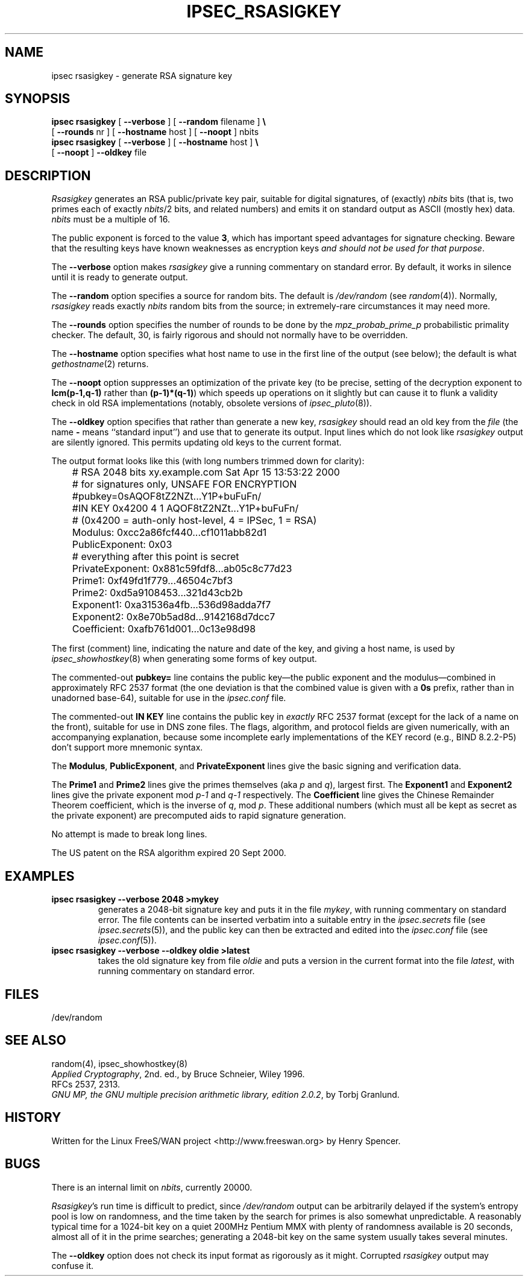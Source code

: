 .TH IPSEC_RSASIGKEY 8 "14 May 2001"
.\" RCSID $Id: rsasigkey.8,v 1.17 2001/05/31 21:57:33 henry Exp $
.SH NAME
ipsec rsasigkey \- generate RSA signature key
.SH SYNOPSIS
.B ipsec
.B rsasigkey
[
.B \-\-verbose
] [
.B \-\-random
filename
]
.B \e
.br
\ \ \ [
.B \-\-rounds
nr
] [
.B \-\-hostname
host ] [
.B \-\-noopt
] nbits
.br
.B ipsec
.B rsasigkey
[
.B \-\-verbose
] [
.B \-\-hostname
host ]
.B \e
.br
\ \ \ 
[
.B \-\-noopt
]
.B \-\-oldkey
file
.SH DESCRIPTION
.I Rsasigkey
generates an RSA public/private key pair,
suitable for digital signatures,
of (exactly)
.I nbits
bits (that is, two primes each of exactly
.IR nbits /2
bits,
and related numbers)
and emits it on standard output as ASCII (mostly hex) data.
.I nbits
must be a multiple of 16.
.PP
The public exponent is forced to the value
.BR 3 ,
which has important speed advantages for signature checking.
Beware that the resulting keys have known weaknesses as encryption keys
\fIand should not be used for that purpose\fR.
.PP
The
.B \-\-verbose
option makes
.I rsasigkey
give a running commentary on standard error.
By default, it works in silence until it is ready to generate output.
.PP
The
.B \-\-random
option specifies a source for random bits.
The default is
.I /dev/random
(see
.IR random (4)).
Normally,
.I rsasigkey
reads exactly
.I nbits
random bits from the source;
in extremely-rare circumstances it may need more.
.PP
The
.B \-\-rounds
option specifies the number of rounds to be done by the
.I mpz_probab_prime_p
probabilistic primality checker.
The default, 30, is fairly rigorous and should not normally
have to be overridden.
.PP
The
.B \-\-hostname
option specifies what host name to use in
the first line of the output (see below);
the default is what
.IR gethostname (2)
returns.
.PP
The
.B \-\-noopt
option suppresses an optimization of the private key
(to be precise, setting of the decryption exponent to
.B lcm(p\-1,q\-1)
rather than
.BR (p\-1)*(q\-1) )
which speeds up operations on it slightly
but can cause it to flunk a validity check in old RSA implementations
(notably, obsolete versions of
.IR ipsec_pluto (8)).
.PP
The
.B \-\-oldkey
option specifies that rather than generate a new key,
.I rsasigkey
should read an old key from the
.I file
(the name
.B \-
means ``standard input'')
and use that to generate its output.
Input lines which do not look like
.I rsasigkey
output are silently ignored.
This permits updating old keys to the current format.
.PP
The output format looks like this (with long numbers trimmed down
for clarity):
.PP
.ne 15
.nf
	# RSA 2048 bits   xy.example.com   Sat Apr 15 13:53:22 2000
	# for signatures only, UNSAFE FOR ENCRYPTION
	#pubkey=0sAQOF8tZ2NZt...Y1P+buFuFn/
	#IN KEY 0x4200 4 1 AQOF8tZ2NZt...Y1P+buFuFn/
	# (0x4200 = auth-only host-level, 4 = IPSec, 1 = RSA)
	Modulus: 0xcc2a86fcf440...cf1011abb82d1
	PublicExponent: 0x03
	# everything after this point is secret
	PrivateExponent: 0x881c59fdf8...ab05c8c77d23
	Prime1: 0xf49fd1f779...46504c7bf3
	Prime2: 0xd5a9108453...321d43cb2b
	Exponent1: 0xa31536a4fb...536d98adda7f7
	Exponent2: 0x8e70b5ad8d...9142168d7dcc7
	Coefficient: 0xafb761d001...0c13e98d98
.fi
.PP
The first (comment) line,
indicating the nature and date of the key,
and giving a host name,
is used by
.IR ipsec_showhostkey (8)
when generating some forms of key output.
.PP
The commented-out
.B pubkey=
line contains the public key\(emthe public exponent and the modulus\(emcombined
in approximately RFC 2537 format
(the one deviation is that the combined value is given with a
.B 0s
prefix, rather than in unadorned base-64),
suitable for use in the
.I ipsec.conf
file.
.PP
The commented-out
.B "IN KEY"
line contains the public key in
.I exactly
RFC 2537 format (except for the lack of a name on the front),
suitable for use in DNS zone files.
The flags, algorithm, and protocol fields are given numerically,
with an accompanying explanation,
because some incomplete early implementations of the KEY
record (e.g., BIND 8.2.2-P5) don't support more mnemonic syntax.
.PP
The
.BR Modulus ,
.BR PublicExponent ,
and
.B PrivateExponent
lines give the basic signing and verification data.
.PP
The
.B Prime1
and
.B Prime2
lines give the primes themselves (aka
.I p
and
.IR q ),
largest first.
The
.B Exponent1
and
.B Exponent2
lines give
the private exponent mod
.IR p\-1
and
.IR q\-1
respectively.
The
.B Coefficient
line gives the Chinese Remainder Theorem coefficient,
which is the inverse of
.IR q ,
mod
.IR p .
These additional numbers (which must all be kept as secret as the
private exponent) are precomputed aids to rapid signature generation.
.PP
No attempt is made to break long lines.
.PP
The US patent on the RSA algorithm expired 20 Sept 2000.
.SH EXAMPLES
.TP
.B "ipsec rsasigkey \-\-verbose 2048 >mykey"
generates a 2048-bit signature key and puts it in the file
.IR mykey ,
with running commentary on standard error.
The file contents can be inserted verbatim into a suitable entry in the
.I ipsec.secrets
file (see
.IR ipsec.secrets (5)),
and the public key can then be extracted and edited into the
.I ipsec.conf
file (see
.IR ipsec.conf (5)).
.TP
.B "ipsec rsasigkey \-\-verbose \-\-oldkey oldie >latest"
takes the old signature key from file
.I oldie
and puts a version in the current format into the file
.IR latest ,
with running commentary on standard error.
.SH FILES
/dev/random
.SH SEE ALSO
random(4), ipsec_showhostkey(8)
.br
\fIApplied Cryptography\fR, 2nd. ed., by Bruce Schneier, Wiley 1996.
.br
RFCs 2537, 2313.
.br
\fIGNU MP, the GNU multiple precision arithmetic library, edition 2.0.2\fR,
by Torbj Granlund.
.SH HISTORY
Written for the Linux FreeS/WAN project
<http://www.freeswan.org>
by Henry Spencer.
.SH BUGS
There is an internal limit on
.IR nbits ,
currently 20000.
.PP
.IR Rsasigkey 's
run time is difficult to predict,
since
.I /dev/random
output can be arbitrarily delayed if
the system's entropy pool is low on randomness,
and the time taken by the search for primes is also somewhat unpredictable.
A reasonably typical time for a 1024-bit key on a quiet 200MHz Pentium MMX
with plenty of randomness available is 20 seconds,
almost all of it in the prime searches;
generating a 2048-bit key on the same system usually takes several minutes.
.PP
The
.B \-\-oldkey
option does not check its input format as rigorously as it might.
Corrupted
.I rsasigkey
output may confuse it.
